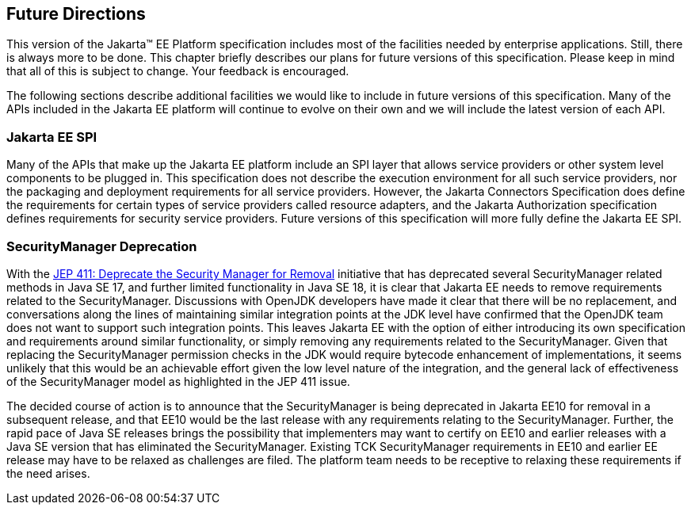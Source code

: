 [[a3439]]
== Future Directions

This version of the Jakarta™ EE Platform specification includes most of the
facilities needed by enterprise applications. Still, there is always
more to be done. This chapter briefly describes our plans for future
versions of this specification. Please keep in mind that all of this is
subject to change. Your feedback is encouraged.

The following sections describe additional
facilities we would like to include in future versions of this
specification. Many of the APIs included in the Jakarta EE platform will
continue to evolve on their own and we will include the latest version
of each API.

=== Jakarta EE SPI

Many of the APIs that make up the Jakarta EE
platform include an SPI layer that allows service providers or other
system level components to be plugged in. This specification does not
describe the execution environment for all such service providers, nor
the packaging and deployment requirements for all service providers.
However, the Jakarta Connectors Specification does define the requirements
for certain types of service providers called resource adapters, and the
Jakarta Authorization specification defines requirements for
security service providers. Future versions of this specification will
more fully define the Jakarta EE SPI.

=== SecurityManager Deprecation

With the https://openjdk.java.net/jeps/411[JEP 411: Deprecate the Security Manager for Removal] initiative that has deprecated several SecurityManager related methods in Java SE 17, and further limited functionality in Java SE 18, it is clear that Jakarta EE needs to remove requirements related to the SecurityManager. Discussions with OpenJDK developers have made it clear that there will be no replacement, and conversations along the lines of maintaining similar integration points at the JDK level have confirmed that the OpenJDK team does not want to support such integration points. This leaves Jakarta EE with the option of either introducing its own specification and requirements around similar functionality, or simply removing any requirements related to the SecurityManager. Given that replacing the SecurityManager permission checks in the JDK would require bytecode enhancement of implementations, it seems unlikely that this would be an achievable effort given the low level nature of the integration, and the general lack of effectiveness of the SecurityManager model as highlighted in the JEP 411 issue.

The decided course of action is to announce that the SecurityManager is being deprecated in Jakarta EE10 for removal in a subsequent release, and that EE10 would be the last release with any requirements relating to the SecurityManager. Further, the rapid pace of Java SE releases brings the possibility that implementers may want to certify on EE10 and earlier releases with a Java SE version that has eliminated the SecurityManager. Existing TCK SecurityManager requirements in EE10 and earlier EE release may have to be relaxed as challenges are filed. The platform team needs to be receptive to relaxing these requirements if the need arises.
